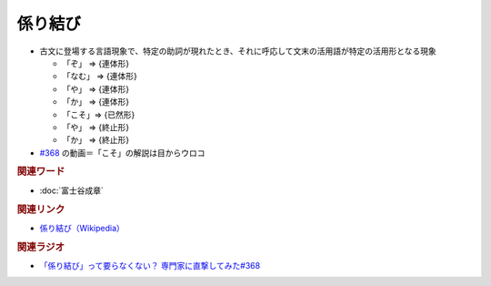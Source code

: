 係り結び
==========================================
.. glossary::
    係り結び : か

* 古文に登場する言語現象で、特定の助詞が現れたとき、それに呼応して文末の活用語が特定の活用形となる現象

  * 「ぞ」 ⇒ {連体形}
  * 「なむ」 ⇒ {連体形}
  * 「や」 ⇒ {連体形}
  * 「か」 ⇒ {連体形}
  * 「こそ」⇒ {已然形}
  * 「や」 ⇒ {終止形}
  * 「か」 ⇒ {終止形}


* `#368 <https://www.youtube.com/watch?v=mERvFWc67xM>`_ の動画＝「こそ」の解説は目からウロコ

.. rubric:: 関連ワード
* :doc:`富士谷成章` 

.. rubric:: 関連リンク
* `係り結び（Wikipedia） <https://ja.wikipedia.org/wiki/係り結び>`_ 

.. rubric:: 関連ラジオ
* `「係り結び」って要らなくない？ 専門家に直撃してみた#368`_

.. _「係り結び」って要らなくない？ 専門家に直撃してみた#368: https://www.youtube.com/watch?v=mERvFWc67xM
 